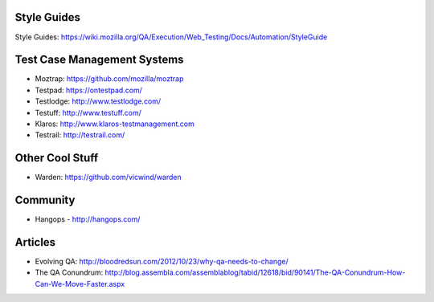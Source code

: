 Style Guides
---------------------

Style Guides: https://wiki.mozilla.org/QA/Execution/Web_Testing/Docs/Automation/StyleGuide

Test Case Management Systems
----------------------
* Moztrap: https://github.com/mozilla/moztrap

* Testpad: https://ontestpad.com/

* Testlodge: http://www.testlodge.com/

* Testuff: http://www.testuff.com/

* Klaros: http://www.klaros-testmanagement.com

* Testrail: http://testrail.com/


Other Cool Stuff
----------------
* Warden: https://github.com/vicwind/warden


Community
---------
* Hangops - http://hangops.com/

Articles
---------
* Evolving QA: http://bloodredsun.com/2012/10/23/why-qa-needs-to-change/

* The QA Conundrum: http://blog.assembla.com/assemblablog/tabid/12618/bid/90141/The-QA-Conundrum-How-Can-We-Move-Faster.aspx

